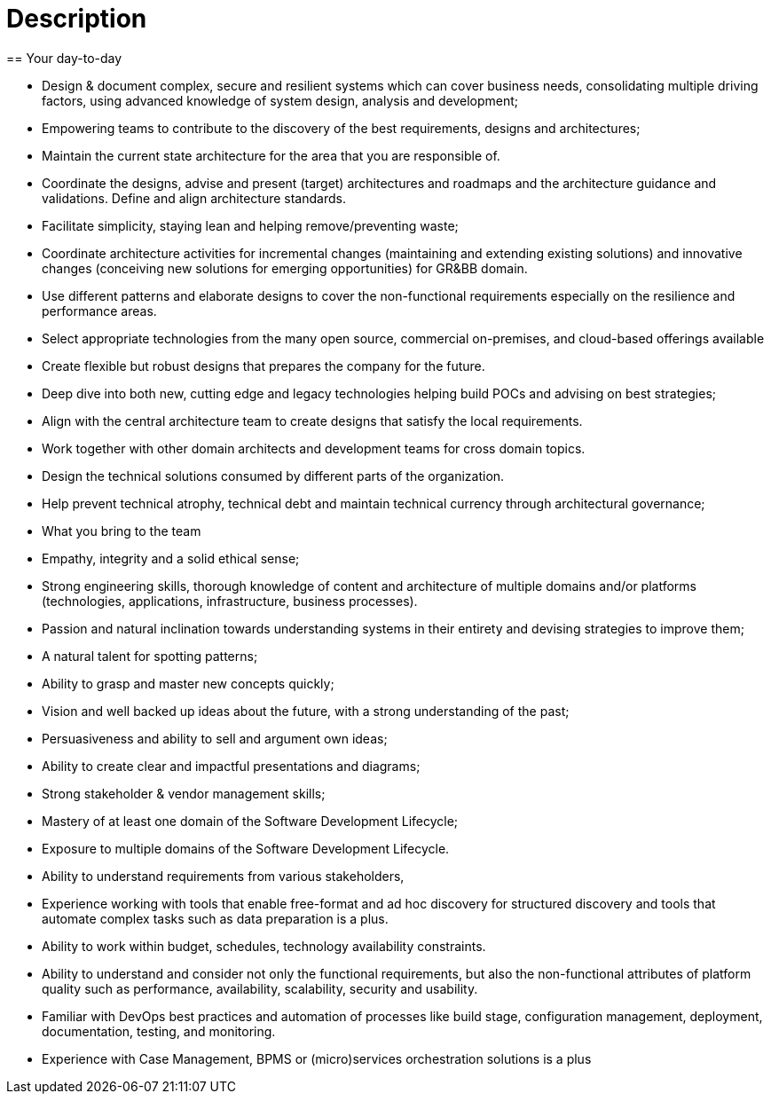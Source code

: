 = Description
== Your day-to-day

* Design & document complex, secure and resilient systems which can cover business needs, consolidating multiple driving factors, using advanced knowledge of system design, analysis and development;
* Empowering teams to contribute to the discovery of the best requirements, designs and architectures;
* Maintain the current state architecture for the area that you are responsible of.
* Coordinate the designs, advise and present (target) architectures and roadmaps and the architecture guidance and validations. Define and align architecture standards.
* Facilitate simplicity, staying lean and helping remove/preventing waste;
* Coordinate architecture activities for incremental changes (maintaining and extending existing solutions) and innovative changes (conceiving new solutions for emerging opportunities) for GR&BB domain.
* Use different patterns and elaborate designs to cover the non-functional requirements especially on the resilience and performance areas.
* Select appropriate technologies from the many open source, commercial on-premises, and cloud-based offerings available
* Create flexible but robust designs that prepares the company for the future.
* Deep dive into both new, cutting edge and legacy technologies helping build POCs and advising on best strategies;
* Align with the central architecture team to create designs that satisfy the local requirements.
* Work together with other domain architects and development teams for cross domain topics.
* Design the technical solutions consumed by different parts of the organization.
* Help prevent technical atrophy, technical debt and maintain technical currency through architectural governance;
* What you bring to the team

* Empathy, integrity and a solid ethical sense;
* Strong engineering skills, thorough knowledge of content and architecture of multiple domains and/or platforms (technologies, applications, infrastructure, business processes).
* Passion and natural inclination towards understanding systems in their entirety and devising strategies to improve them;
* A natural talent for spotting patterns;
* Ability to grasp and master new concepts quickly;
* Vision and well backed up ideas about the future, with a strong understanding of the past;
* Persuasiveness and ability to sell and argument own ideas;
* Ability to create clear and impactful presentations and diagrams;
* Strong stakeholder & vendor management skills;
* Mastery of at least one domain of the Software Development Lifecycle;
* Exposure to multiple domains of the Software Development Lifecycle.
* Ability to understand requirements from various stakeholders,
* Experience working with tools that enable free-format and ad hoc discovery for structured discovery and tools that automate complex tasks such as data preparation is a plus.
* Ability to work within budget, schedules, technology availability constraints.
* Ability to understand and consider not only the functional requirements, but also the non-functional attributes of platform quality such as performance, availability, scalability, security and usability.
* Familiar with DevOps best practices and automation of processes like build stage, configuration management, deployment, documentation, testing, and monitoring.
* Experience with Case Management, BPMS or (micro)services orchestration solutions is a plus

